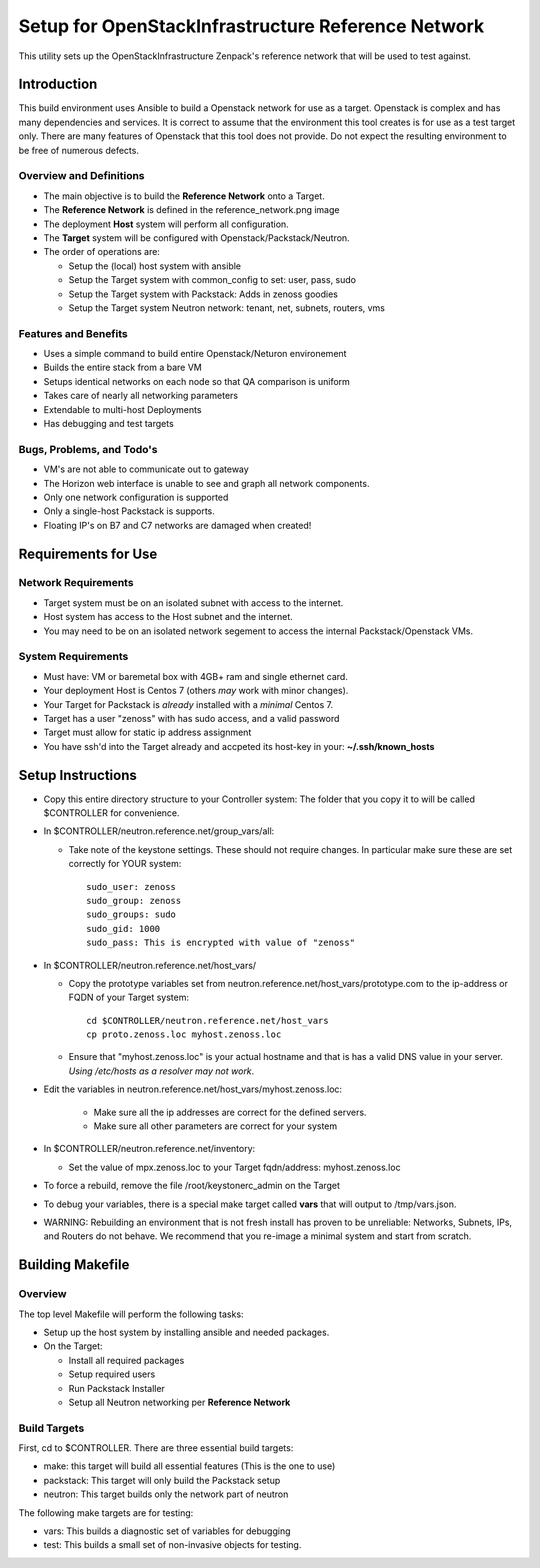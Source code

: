 ===================================================
Setup for OpenStackInfrastructure Reference Network
===================================================

This utility sets up the OpenStackInfrastructure Zenpack's reference network
that will be used to test against.

Introduction
===============
This build environment uses Ansible to build a Openstack network for use
as a target. Openstack is complex and has many dependencies and services.
It is correct to assume that the environment this tool creates is for use
as a test target only. There are many features of Openstack that this tool
does not provide. Do not expect the resulting environment to be free of
numerous defects.

Overview and Definitions
-------------------------

* The main objective is to build the **Reference Network** onto a Target.
* The **Reference Network** is defined in the reference_network.png image
* The deployment **Host** system will perform all configuration.
* The **Target** system will be configured with Openstack/Packstack/Neutron.
* The order of operations are:

  - Setup the (local) host system with ansible
  - Setup the Target system with common_config to set: user, pass, sudo
  - Setup the Target system with Packstack: Adds in zenoss goodies
  - Setup the Target system Neutron network: tenant, net, subnets, routers, vms

Features and Benefits
------------------------

* Uses a simple command to build entire Openstack/Neturon environement
* Builds the entire stack from a bare VM
* Setups identical networks on each node so that QA comparison is uniform
* Takes care of nearly all networking parameters
* Extendable to multi-host Deployments
* Has debugging and test targets

Bugs, Problems, and Todo's
------------------------------

* VM's are not able to communicate out to gateway
* The Horizon web interface is unable to see and graph all network components.
* Only one network configuration is supported
* Only a single-host Packstack is supports.
* Floating IP's on B7 and C7 networks are damaged when created!

Requirements for Use
=====================

Network Requirements
----------------------

* Target system must be on an isolated subnet with access to the internet.
* Host system has access to the Host subnet and the internet.
* You may need to be on an isolated network segement to access the internal
  Packstack/Openstack VMs.

System Requirements
---------------------

* Must have: VM or baremetal box with 4GB+ ram and single ethernet card.
* Your deployment Host is Centos 7 (others *may* work with minor changes).
* Your Target for Packstack is *already* installed with a *minimal* Centos 7.
* Target has a user "zenoss" with has sudo access, and a valid password
* Target must allow for static ip address assignment
* You have ssh'd into the Target already and accpeted its host-key in your:
  **~/.ssh/known_hosts**

Setup Instructions
=====================

* Copy this entire directory structure to your Controller system:
  The folder that you copy it to will be called $CONTROLLER for convenience.

* In $CONTROLLER/neutron.reference.net/group_vars/all:

  - Take note of the keystone settings. These should not require changes.
    In particular make sure these are set correctly for YOUR system::

      sudo_user: zenoss
      sudo_group: zenoss
      sudo_groups: sudo
      sudo_gid: 1000
      sudo_pass: This is encrypted with value of "zenoss"


* In $CONTROLLER/neutron.reference.net/host_vars/

  - Copy the prototype variables set from
    neutron.reference.net/host_vars/prototype.com to the ip-address or FQDN of
    your Target system::

        cd $CONTROLLER/neutron.reference.net/host_vars
        cp proto.zenoss.loc myhost.zenoss.loc

  - Ensure that "myhost.zenoss.loc" is your actual hostname and that is has
    a valid DNS value in your server. 
    *Using /etc/hosts as a resolver may not work*.

* Edit the variables in neutron.reference.net/host_vars/myhost.zenoss.loc:

   - Make sure all the ip addresses are correct for the defined servers.
   - Make sure all other parameters are correct for your system

* In $CONTROLLER/neutron.reference.net/inventory:

  - Set the value of mpx.zenoss.loc to your Target fqdn/address: myhost.zenoss.loc

* To force a rebuild, remove the file /root/keystonerc_admin on the Target

* To debug your variables, there is a special make target called **vars**
  that will output to /tmp/vars.json.

* WARNING: Rebuilding an environment that is not fresh install has proven to
  be unreliable: Networks, Subnets, IPs, and Routers do not behave.
  We recommend that you re-image a minimal system and start from scratch.

Building Makefile
==================

Overview
------------

The top level Makefile will perform the following tasks:

* Setup up the host system by installing ansible and needed packages.
* On the Target:

  - Install all required packages
  - Setup required users
  - Run Packstack Installer
  - Setup all Neutron networking per **Reference Network**

Build Targets
--------------

First, cd to $CONTROLLER.
There are three essential build targets:


* make: this target will build all essential features (This is the one to use)
* packstack: This target will only build the Packstack setup
* neutron: This target builds only the network part of neutron

The following make targets are for testing:

* vars: This builds a diagnostic set of variables for debugging
* test: This builds a small set of non-invasive objects for testing.

